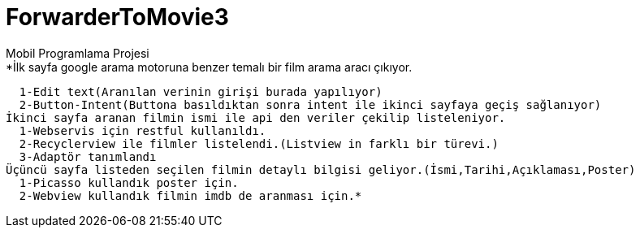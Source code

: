 # ForwarderToMovie3
Mobil Programlama Projesi
*İlk sayfa google arama motoruna benzer temalı bir film arama aracı çıkıyor.
  1-Edit text(Aranılan verinin girişi burada yapılıyor)
  2-Button-Intent(Buttona basıldıktan sonra intent ile ikinci sayfaya geçiş sağlanıyor)
İkinci sayfa aranan filmin ismi ile api den veriler çekilip listeleniyor.
  1-Webservis için restful kullanıldı.
  2-Recyclerview ile filmler listelendi.(Listview in farklı bir türevi.)
  3-Adaptör tanımlandı
Üçüncü sayfa listeden seçilen filmin detaylı bilgisi geliyor.(İsmi,Tarihi,Açıklaması,Poster)
  1-Picasso kullandık poster için.
  2-Webview kullandık filmin imdb de aranması için.*
